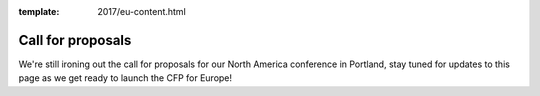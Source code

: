 :template: 2017/eu-content.html

Call for proposals
==================

We're still ironing out the call for proposals for our North America conference in Portland,
stay tuned for updates to this page as we get ready to launch the CFP for Europe!
